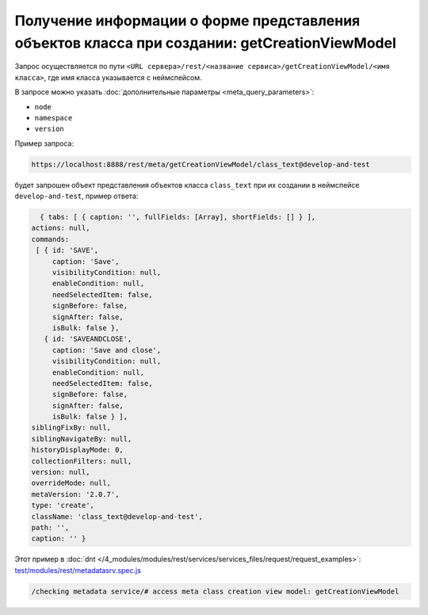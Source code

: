 Получение информации о форме представления объектов класса при создании: getCreationViewModel
=============================================================================================

Запрос осуществляется по пути ``<URL сервера>/rest/<название сервиса>/getCreationViewModel/<имя класса>``,
где имя класса указывается с неймспейсом.

В запросе можно указать :doc:`дополнительные параметры <meta_query_parameters>`:

* ``node``
* ``namespace``
* ``version``

Пример запроса:

.. code-block:: text

    https://localhost:8888/rest/meta/getCreationViewModel/class_text@develop-and-test

будет запрошен объект представления объектов класса ``class_text`` при их создании в неймспейсе ``develop-and-test``, пример ответа:

.. code-block:: js

    { tabs: [ { caption: '', fullFields: [Array], shortFields: [] } ],
  actions: null,
  commands:
   [ { id: 'SAVE',
       caption: 'Save',
       visibilityCondition: null,
       enableCondition: null,
       needSelectedItem: false,
       signBefore: false,
       signAfter: false,
       isBulk: false },
     { id: 'SAVEANDCLOSE',
       caption: 'Save and close',
       visibilityCondition: null,
       enableCondition: null,
       needSelectedItem: false,
       signBefore: false,
       signAfter: false,
       isBulk: false } ],
  siblingFixBy: null,
  siblingNavigateBy: null,
  historyDisplayMode: 0,
  collectionFilters: null,
  version: null,
  overrideMode: null,
  metaVersion: '2.0.7',
  type: 'create',
  className: 'class_text@develop-and-test',
  path: '',
  caption: '' }

Этот пример в :doc:`dnt </4_modules/modules/rest/services/services_files/request/request_examples>`:
`test/modules/rest/metadatasrv.spec.js <https://github.com/iondv/develop-and-test/tree/master/test/modules/rest/metadatasrv.spec.js>`_

.. code-block:: text

    /checking metadata service/# access meta class creation view model: getCreationViewModel
